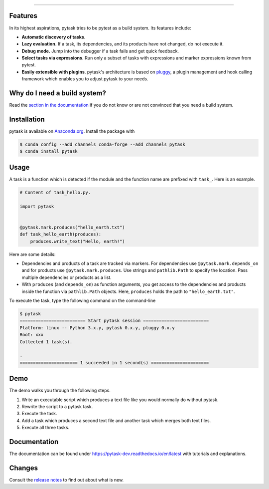 .. raw:: html

    <img src="docs/_static/images/pytask_w_text.png" alt="pytask" width="50%">

------

.. image:: https://anaconda.org/pytask/pytask/badges/version.svg
    :target: https://anaconda.org/pytask/pytask

.. image:: https://anaconda.org/pytask/pytask/badges/platforms.svg
    :target: https://anaconda.org/pytask/pytask

.. image:: https://readthedocs.org/projects/pytask-dev/badge/?version=latest
    :target: https://pytask-dev.readthedocs.io/en/latest

.. image:: https://github.com/pytask-dev/pytask/workflows/Continuous%20Integration%20Workflow/badge.svg?branch=main
    :target: https://github.com/pytask-dev/pytask/actions?query=branch%3Amain

.. image:: https://codecov.io/gh/pytask-dev/pytask/branch/main/graph/badge.svg
    :target: https://codecov.io/gh/pytask-dev/pytask

.. image:: https://img.shields.io/badge/code%20style-black-000000.svg
    :target: https://github.com/psf/black


Features
--------

In its highest aspirations, pytask tries to be pytest as a build system. Its features
include:

- **Automatic discovery of tasks.**

- **Lazy evaluation.** If a task, its dependencies, and its products have not changed,
  do not execute it.

- **Debug mode.** Jump into the debugger if a task fails and get quick feedback.

- **Select tasks via expressions.** Run only a subset of tasks with expressions and
  marker expressions known from pytest.

- **Easily extensible with plugins**. pytask's architecture is based on `pluggy
  <https://pluggy.readthedocs.io/en/latest/>`_, a plugin management and hook calling
  framework which enables you to adjust pytask to your needs.


Why do I need a build system?
-----------------------------

Read the `section in the documentation <https://pytask-dev.readthedocs.io/en/latest/
explanations/why_do_i_need_a_build_system.html>`_ if you do not know or are not
convinced that you need a build system.


Installation
------------

pytask is available on `Anaconda.org <https://anaconda.org/pytask/pytask>`_. Install the
package with

.. code-block:: console

    $ conda config --add channels conda-forge --add channels pytask
    $ conda install pytask


Usage
-----

A task is a function which is detected if the module and the function name are prefixed
with ``task_``. Here is an example.

.. code-block:: python

    # Content of task_hello.py.

    import pytask


    @pytask.mark.produces("hello_earth.txt")
    def task_hello_earth(produces):
        produces.write_text("Hello, earth!")

Here are some details:

- Dependencies and products of a task are tracked via markers. For dependencies use
  ``@pytask.mark.depends_on`` and for products use ``@pytask.mark.produces``. Use
  strings and ``pathlib.Path`` to specify the location. Pass multiple dependencies or
  products as a list.
- With ``produces`` (and ``depends_on``) as function arguments, you get access to the
  dependencies and products inside the function via ``pathlib.Path`` objects. Here,
  ``produces`` holds the path to ``"hello_earth.txt"``.

To execute the task, type the following command on the command-line

.. code-block:: console

    $ pytask
    ========================= Start pytask session =========================
    Platform: linux -- Python 3.x.y, pytask 0.x.y, pluggy 0.x.y
    Root: xxx
    Collected 1 task(s).

    .
    ====================== 1 succeeded in 1 second(s) ======================


Demo
----

The demo walks you through the following steps.

1. Write an executable script which produces a text file like you would normally do
   without pytask.
2. Rewrite the script to a pytask task.
3. Execute the task.
4. Add a task which produces a second text file and another task which merges both text
   files.
5. Execute all three tasks.

.. image:: https://github.com/pytask-dev/misc/raw/main/gif/workflow.gif


Documentation
-------------

The documentation can be found under https://pytask-dev.readthedocs.io/en/latest with
tutorials and explanations.


Changes
-------

Consult the `release notes <https://pytask-dev.readthedocs.io/en/latest/changes.html>`_
to find out about what is new.

